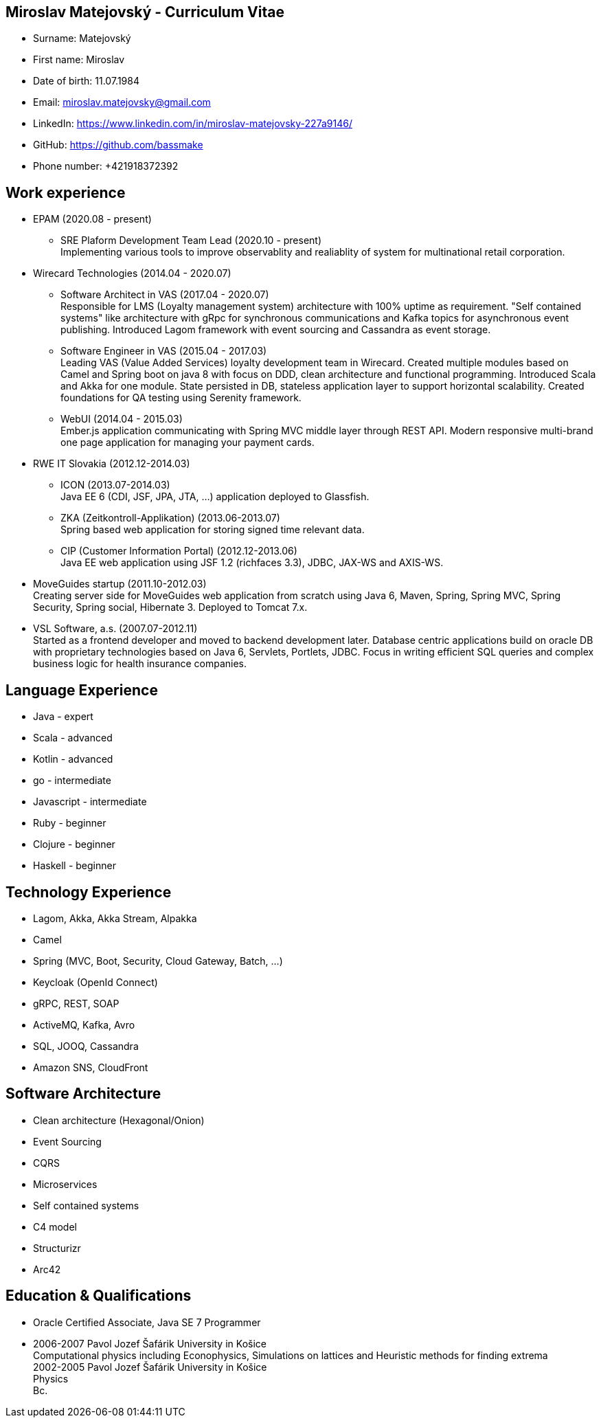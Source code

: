 :doctype: article

== Miroslav Matejovský - Curriculum Vitae

* Surname: Matejovský
* First name: Miroslav
* Date of birth: 11.07.1984
* Email: miroslav.matejovsky@gmail.com
* LinkedIn: https://www.linkedin.com/in/miroslav-matejovsky-227a9146/
* GitHub: https://github.com/bassmake
* Phone number: +421918372392

== Work experience

* EPAM (2020.08 - present)

  ** SRE Plaform Development Team Lead (2020.10 - present) +
  Implementing various tools to improve observablity and realiablity of system for multinational retail corporation.

* Wirecard Technologies (2014.04 - 2020.07)

  ** Software Architect in VAS (2017.04 - 2020.07) +
  Responsible for LMS (Loyalty management system) architecture with 100% uptime as requirement.
  "Self contained systems" like architecture with gRpc for synchronous communications and Kafka topics for asynchronous event publishing.
  Introduced Lagom framework with event sourcing and Cassandra as event storage.

  ** Software Engineer in VAS (2015.04 - 2017.03) +
  Leading VAS (Value Added Services) loyalty development team in Wirecard.
  Created multiple modules based on Camel and Spring boot on java 8 with focus on DDD, clean architecture and functional programming.
  Introduced Scala and Akka for one module.
  State persisted in DB, stateless application layer to support horizontal scalability.
  Created foundations for QA testing using Serenity framework.

  ** WebUI (2014.04 - 2015.03) +
  Ember.js application communicating with Spring MVC middle layer through REST API.
  Modern responsive multi-brand one page application for managing your payment cards.

* RWE IT Slovakia (2012.12-2014.03)

  ** ICON (2013.07-2014.03) +
  Java EE 6 (CDI, JSF, JPA, JTA, ...) application deployed to Glassfish.

  ** ZKA (Zeitkontroll-Applikation) (2013.06-2013.07) +
  Spring based web application for storing signed time relevant data.

  ** CIP (Customer Information Portal) (2012.12-2013.06) +
  Java EE web application using JSF 1.2 (richfaces 3.3), JDBC, JAX-WS and AXIS-WS.

* MoveGuides startup (2011.10-2012.03) +
  Creating server side for MoveGuides web application from scratch using Java 6, Maven, Spring, Spring MVC,
  Spring Security, Spring social, Hibernate 3. Deployed to Tomcat 7.x.

* VSL Software, a.s. (2007.07-2012.11) +
  Started as a frontend developer and moved to backend development later. Database centric applications build
  on oracle DB with proprietary technologies based on Java 6, Servlets, Portlets, JDBC. Focus in writing
  efficient SQL queries and complex business logic for health insurance companies.

== Language Experience

* Java - expert
* Scala - advanced
* Kotlin - advanced
* go - intermediate
* Javascript - intermediate
* Ruby - beginner
* Clojure - beginner
* Haskell - beginner

== Technology Experience

* Lagom, Akka, Akka Stream, Alpakka
* Camel
* Spring (MVC, Boot, Security, Cloud Gateway, Batch, ...)
* Keycloak (OpenId Connect)
* gRPC, REST, SOAP
* ActiveMQ, Kafka, Avro
* SQL, JOOQ, Cassandra
* Amazon SNS, CloudFront

== Software Architecture

* Clean architecture (Hexagonal/Onion)
* Event Sourcing
* CQRS
* Microservices
* Self contained systems
* C4 model
* Structurizr
* Arc42

== Education & Qualifications

* Oracle Certified Associate, Java SE 7 Programmer
* 2006-2007 Pavol Jozef Šafárik University in Košice +
  Computational physics including Econophysics, Simulations on lattices and Heuristic methods for finding extrema +
  2002-2005 Pavol Jozef Šafárik University in Košice +
  Physics +
  Bc.
